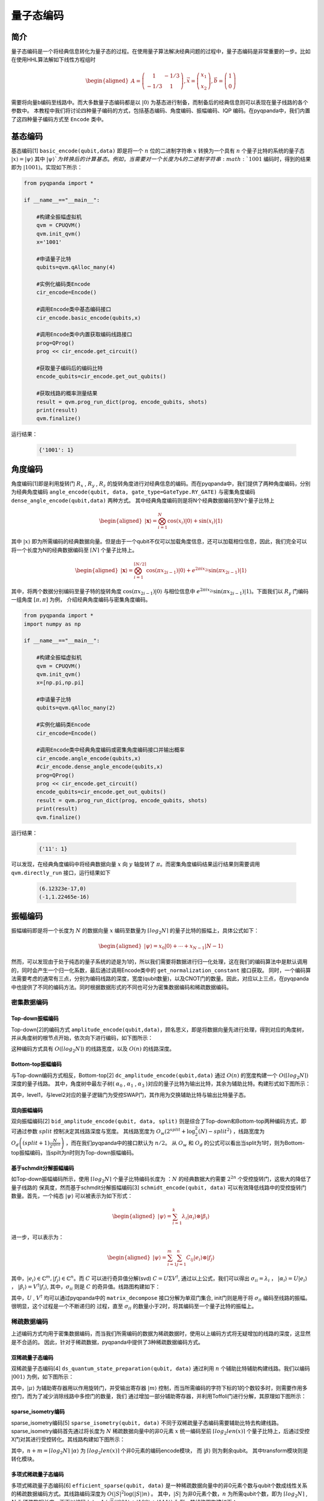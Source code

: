 =====
量子态编码
=====

简介
----

量子态编码是一个将经典信息转化为量子态的过程。在使用量子算法解决经典问题的过程中，量子态编码是非常重要的一步。比如在使用HHL算法解如下线性方程组时


.. math:: 

    \begin{aligned}
    A=\left(\begin{array}{cc}
    1 & -1 / 3 \\
    -1 / 3 & 1
    \end{array}\right), \vec{x}=\left(\begin{array}{l}
    x_{1} \\
    x_{2}
    \end{array}\right), \vec{b}=\left(\begin{array}{l}
    1 \\
    0
    \end{array}\right)
    \end{aligned}

需要将向量b编码至线路中。而大多数量子态编码都是以 :math:`\left|0\right\rangle` 为基态进行制备，而制备后的经典信息则可以表现在量子线路的各个参数中。
本教程中我们将讨论四种量子编码的方式，包括基态编码、角度编码、振幅编码、IQP 编码。在pyqpanda中，我们内置了这四种量子编码方式至 ``Encode`` 类中。

基态编码
----

基态编码[1] ``basic_encode(qubit,data)`` 即是将一个 :math:`n` 位的二进制字符串 :math:`x` 转换为一个具有 :math:`n` 个量子比特的系统的量子态 :math:`\left|x\right\rangle=\left|\psi\right\rangle` 其中 :math:`\left|\psi\right\rangle`为转换后的计算基态。
例如，当需要对一个长度为4的二进制字符串 :math:`1001` 编码时，得到的结果即为 :math:`\left|1001\right\rangle`。实现如下所示：

.. code-block:: python

    from pyqpanda import *

    if __name__=="__main__":

        #构建全振幅虚拟机
        qvm = CPUQVM()
        qvm.init_qvm()
        x='1001'

        #申请量子比特
        qubits=qvm.qAlloc_many(4)

        #实例化编码类Encode
        cir_encode=Encode()
        
        #调用Encode类中基态编码接口
        cir_encode.basic_encode(qubits,x)
        
        #调用Encode类中内置获取编码线路接口
        prog=QProg()
        prog << cir_encode.get_circuit()

        #获取量子编码后的编码比特
        encode_qubits=cir_encode.get_out_qubits()

        #获取线路的概率测量结果
        result = qvm.prog_run_dict(prog, encode_qubits, shots)
        print(result)
        qvm.finalize()


运行结果：

    .. code-block:: python

        {'1001': 1}

角度编码
----
角度编码[1]即是利用旋转门 :math:`R_{x}` , :math:`R_{y}` , :math:`R_{z}` 的旋转角度进行对经典信息的编码。而在pyqpanda中，我们提供了两种角度编码，分别为经典角度编码 ``angle_encode(qubit, data, gate_type=GateType.RY_GATE)`` 与密集角度编码 ``dense_angle_encode(qubit,data)`` 两种方式。
其中经典角度编码则是将N个经典数据编码至N个量子比特上 

.. math::

    \begin{aligned}
    |\boldsymbol{x}\rangle=\bigotimes_{i=1}^{N} \cos \left(x_{i}\right)|0\rangle+\sin \left(x_{i}\right)|1\rangle
    \end{aligned}

其中 :math:`\left|x\right\rangle` 即为所需编码的经典数据向量。但是由于一个qubit不仅可以加载角度信息，还可以加载相位信息，因此，我们完全可以将一个长度为N的经典数据编码至 :math:`\lceil N \rceil` 个量子比特上。

.. math:: 

    \begin{aligned}
    |\boldsymbol{x}\rangle=\bigotimes_{i=1}^{\lceil N / 2\rceil} \cos \left(\pi x_{2 i-1}\right)|0\rangle+e^{2 \pi i x_{2 i}} \sin \left(\pi x_{2 i-1}\right)|1\rangle
    \end{aligned}

其中，将两个数据分别编码至量子特的旋转角度 :math:`\cos \left(\pi x_{2 i-1}\right)|0\rangle` 与相位信息中 :math:`e^{2 \pi i x_{2 i}} \sin \left(\pi x_{2 i-1}\right)|1\rangle`。下面我们以 :math:`R_{y}` 门编码一组角度 :math:`[\pi,\pi]` 为例，
介绍经典角度编码与密集角度编码。

.. code-block:: python

    from pyqpanda import *
    import numpy as np

    if __name__=="__main__":

        #构建全振幅虚拟机
        qvm = CPUQVM()
        qvm.init_qvm()
        x=[np.pi,np.pi]

        #申请量子比特
        qubits=qvm.qAlloc_many(2)

        #实例化编码类Encode
        cir_encode=Encode()
        
        #调用Encode类中经典角度编码或密集角度编码接口并输出概率
        cir_encode.angle_encode(qubits,x)
        #cir_encode.dense_angle_encode(qubits,x)
        prog=QProg()
        prog << cir_encode.get_circuit()
        encode_qubits=cir_encode.get_out_qubits()
        result = qvm.prog_run_dict(prog, encode_qubits, shots)
        print(result)
        qvm.finalize()


运行结果：

    .. code-block:: python

        {'11': 1}

可以发现，在经典角度编码中将经典数据向量 :math:`x` 向 :math:`y` 轴旋转了 :math:`\pi`。而密集角度编码结果运行结果则需要调用 ``qvm.directly_run`` 接口，运行结果如下

    .. code-block:: python

        (6.12323e-17,0)
        (-1,1.22465e-16)

振幅编码
----

振幅编码即是将一个长度为 :math:`N` 的数据向量 :math:`x` 编码至数量为 :math:`\lceil log_{2}N \rceil` 的量子比特的振幅上，具体公式如下：

.. math::

    \begin{aligned}
    \left|\psi\right\rangle=x_{0}|0\rangle+\cdots+x_{N-1}|N-1\rangle
    \end{aligned}

然而，可以发现由于处于纯态的量子系统的迹是为1的，所以我们需要将数据进行归一化处理，这在我们的编码算法中是默认调用的，同时会产生一个归一化系数，最后通过调用Encode类中的 ``get_normalization_constant`` 接口获取。
同时，一个编码算法需要考虑的通常有三点，分别为编码线路的深度，宽度(qubit数量)，以及CNOT门的数量。因此，对应以上三点，在pyqpanda中也提供了不同的编码方法。同时根据数据形式的不同也可分为密集数据编码和稀疏数据编码。

密集数据编码
^^^^
Top-down振幅编码
****

Top-down[2]的编码方式 ``amplitude_encode(qubit,data)``，顾名思义，即是将数据向量先进行处理，得到对应的角度树，并从角度树的根节点开始，依次向下进行编码，如下图所示：

.. image:: images/angle_tree.png
   :align: center
   
.. image:: images/Top-down.png
   :align: center

这种编码方式具有 :math:`O(\lceil log_{2} N \rceil)` 的线路宽度，以及 :math:`O(n)` 的线路深度。

Bottom-top振幅编码
****
与Top-down编码方式相反，Bottom-top[2] ``dc_amplitude_encode(qubit,data)`` 通过 :math:`O(n)` 的宽度构建一个 :math:`O(\lceil log_{2} N \rceil)` 深度的量子线路。
其中，角度树中最左子树( :math:`\alpha_{0}` , :math:`\alpha_{1}` , :math:`\alpha_{3}` )对应的量子比特为输出比特，其余为辅助比特。构建形式如下图所示：

.. image:: images/Bottom-top.png
   :align: center

其中，level1，与level2对应的量子逻辑门为受控SWAP门，其作用为交换辅助比特与输出比特量子态。

双向振幅编码
****

双向振幅编码[2] ``bid_amplitude_encode(qubit, data, split)`` 则是综合了Top-down和Bottom-top两种编码方式，即可通过参数 :math:`split` 控制决定其线路深度与宽度。
其线路宽度为 :math:`O_{w}\left(2^{split}+\log _{2}^{2}(N)-split^{2}\right)` ，线路宽度为 :math:`O_{d}\left((split+1) \frac{N}{2^{split}}\right)` ，而在我们pyqpanda中的接口默认为 :math:`n/2`。
从 :math:`O_{w}` 和 :math:`O_{d}` 的公式可以看出当split为1时，则为Bottom-top振幅编码，当spilt为n时则为Top-down振幅编码。

.. image:: images/bid_encode.png
   :align: center
   :alt: Split状态树

.. image:: images/bid_encode_cir.png
   :align: center
   :alt: Split为 ::math:`n/2` 线路

基于schmdit分解振幅编码
****
如Top-down振幅编码所示，使用 :math:`\lceil log_{2} N \rceil` 个量子比特编码长度为 ：:math:`N` 的经典数据大约需要 :math:`2^{2n}` 个受控旋转门，这极大的降低了量子线路的
保真度，然而基于schmdit分解振幅编码[3] ``schmidt_encode(qubit, data)`` 可以有效降低线路中的受控旋转门数量。首先，一个纯态 :math:`|\psi\rangle` 可以被表示为如下形式：

.. math:: 
    \begin{aligned}
    |\psi\rangle=\sum_{i=1}^{k} \lambda_{i}\left|\alpha_{i}\right\rangle \otimes\left|\beta_{i}\right\rangle
    \end{aligned}

进一步，可以表示为：

.. math::
    \begin{aligned}
    |\psi\rangle=\sum_{i=1}^{m} \sum_{j=1}^{n} C_{i j}\left|e_{i}\right\rangle \otimes\left|f_{j}\right\rangle
    \end{aligned}

其中，:math:`\left|e_{i}\right\rangle \in \mathbb{C}^{m},\left|f_{j}\right\rangle \in \mathbb{C}^{n}`。而 :math:`C` 可以进行奇异值分解(svd) :math:`C=U \Sigma V^{\dagger}`,
通过以上公式，我们可以得出 :math:`\sigma_{i i}=\lambda_{i}` ， :math:`\left|\alpha_{i}\right\rangle=U\left|e_{i}\right\rangle` ， :math:`\left|\beta_{i}\right\rangle=V^{\dagger}\left|f_{i}\right\rangle`, 
其中，:math:`\sigma_{i i}` 则是 :math:`C` 的奇异值。线路图构建如下：

.. image:: images/svd_circuit.png
   :align: center   

其中，:math:`U` , :math:`V^{\dagger}` 均可以通过pyqpanda中的 ``matrix_decompose`` 接口分解为单双门集合, init门则是用于将 :math:`\sigma_{i i}` 编码至线路的振幅。很明显，这个过程是一个不断递归的
过程，直至 :math:`\sigma_{i i}` 的数量小于2时，将其编码至一个量子比特的振幅上。

稀疏数据编码
^^^^
上述编码方式均用于密集数据编码，而当我们所需编码的数据为稀疏数据时，使用以上编码方式将无疑增加的线路的深度，这显然是不合适的。
因此，针对于稀疏数据，pyqpanda中提供了3种稀疏数据编码方式。

双稀疏量子态编码
****

双稀疏量子态编码[4] ``ds_quantum_state_preparation(qubit, data)`` 通过利用 :math:`n` 个辅助比特辅助构建线路。我们以编码 :math:`|001\rangle` 为例，如下图所示：

.. image:: images/double_sparse.png
   :align: center

其中，:math:`|\mu\rangle` 为辅助寄存器用以作用旋转门，并受输出寄存器 :math:`|m\rangle` 控制，而当所需编码的字符下标的1的个数较多时，则需要作用多控门，而为了减少消除线路中多控门的数量，我们
通过增加一部分辅助寄存器，并利用Toffoli门进行分解，其原理如下图所示：

.. image:: images/double_sparse_decompostion.png
   :align: center

sparse_isometry编码
****

sparse_isometry编码[5] ``sparse_isometry(qubit, data)`` 不同于双稀疏量子态编码需要辅助比特去构建线路。 sparse_isometry编码首先通过将长度为 :math:`N` 稀疏数据向量中的非0元素 :math:`x` 
统一编码至前 :math:`\lceil log_2len(x) \rceil` 个量子比特上，后通过受控X门对其进行受控转化。其线路构建如下图所示：

.. image:: images/sparse_isometry.png
   :align: center

其中，:math:`n+m=\lceil log_2N \rceil` :math:`|\alpha\rangle` 为 :math:`\lceil log_2len(x) \rceil` 个非0元素的编码encode模块， 而 :math:`|\beta\rangle` 则为剩余qubit。
其中transform模块则是转化模块。

多项式稀疏量子态编码
****

多项式稀疏量子态编码[6] ``efficient_sparse(qubit, data)`` 是一种稀疏数据向量中的非0元素个数与qubit个数成线性关系的稀疏数据编码方式。其线路编码深度为 :math:`O\left(|S|^{2} \log (|S|) n\right)` 。
其中，:math:`|S|` 为非0元素个数，:math:`n` 为所需qubit个数，即为 :math:`\lceil log_2N \rceil` , :math:`N` 为稀疏数据长度。下面以编码 :math:`|x\rangle=1/\sqrt{3}(|001\rangle+|100\rangle+|111\rangle)` 为例，其线路图构建如下：

.. image:: images/efficient_encode.png
    :align: center

其中，F门是将 :math:`|0\rangle` 映射到 :math:`1/\sqrt{3}|0\rangle+1/\sqrt{3}|1\rangle` ，而G门则是将 :math:`|0\rangle` 映射到 :math:`1/\sqrt{3}|0\rangle+2/\sqrt{3}|1\rangle`。
由于多种振幅编码振幅编码结果是一致的。所以，这里我们以多项式稀疏量子态编码为例介绍，示例如下：

.. code:: python

    from pyqpanda import *
    import numpy as np

    if __name__=="__main__":
        machine=CPUQVM()
        machine.init_qvm()    

        data = [0,1/np.sqrt(3),0,0,0,1/np.sqrt(3),1/np.sqrt(3)]
        qubit = machine.qAlloc_many(3)
        cir_encode=Encode()
        cir_encode.efficient_sparse(qubit,data)
        prog=QProg()
        prog << cir_encode.get_circuit()
        encode_qubits=cir_encode.get_out_qubits()
        result = qvm.prog_run_dict(prog, encode_qubits, shots)
        print(result)
        qvm.finalize()

运行结果：

    .. code-block:: python

        {'001': 0.333333333,'110': 0.333333333,'111': 0.333333333}

.. note:: 
    ``amplitude_encode`` ， ``ds_quantum_state_preparation`` ， ``efficient_sparse`` ， ``sparse_isometry`` 不仅支持double类型数据编码，也支持complex类型数据编码。

IQP编码
----

IQP编码[7] ``iqp_encode(qubit, data, control_vector = None, inverse=false, repeats = 1)`` 是一种应用于量子机器学习的编码方法。将一个经典数据x编码到

.. math:: 
    \begin{aligned}
    |\mathbf{x}\rangle=\left(\mathrm{U}_{\mathrm{Z}}(\mathbf{x}) \mathrm{H}^{\otimes n}\right)^{\boldsymbol{r}}\left|0^{n}\right\rangle
    \end{aligned}

其中， :math:`r` 表示量子线路的深度，也就是 :math:`\mathrm{U}_{\mathrm{Z}}(\mathbf{x}) \mathrm{H}^{\otimes n}` 重复的次数。:math:`\mathrm{H}^{\otimes n}`
是一层作用在所有量子比特上的Hadamard门。其中， :math:`\mathrm{U}_\mathrm{Z}` 为

.. math:: 

    \begin{aligned}
    \mathrm{U}_\mathrm{Z}(\mathbf{x})=\prod_{[i, j] \in S} R_{Z_{i} Z_{j}}\left(x_{i} x_{j}\right) \bigotimes_{k=1}^{n} R_{z}\left(x_{k}\right)
    \end{aligned}


这里的 :math:`S` 是一个集合，对于这个集合中的每一对量子比特，我们都需要对它们作用 :math:`R_{ZZ}` 门。:math:`R_{ZZ}` 门的构建形式如下：

.. image:: images/RZZ.png
    :align: center

下面我们以编码 :math:`data=[-1.3, 1.8, 2.6, -0.15]` 为例介绍：

.. code:: python

    from pyqpanda import *
    import numpy as np

    if __name__=="__main__":
        machine=CPUQVM()
        machine.init_qvm()    

        data = [-1.3, 1.8, 2.6, -0.15]
        qubit = machine.qAlloc_many(4)
        cir_encode=Encode()
        cir_encode.iqp_encode(qubit,data)
        prog=QProg()
        prog << cir_encode.get_circuit()
        encode_qubits=cir_encode.get_out_qubits()
        qvm.directly_run(prog)
        result = qvm.get_qstate()
        print(result)
        qvm.finalize()

运行结果:

    .. code-block:: python

        (-0.192558,-0.159441)
        (0.245349,0.0479965)
        (-0.0297304,0.248226)
        (-0.229121,0.100017)
        (-0.0672583,-0.240783)
        (0.174177,0.179339)
        (0.177728,-0.17582)
        (0.241597,0.0642701)
        (-0.247133,-0.0377532)
        (0.235115,-0.084976)
        (0.102122,0.228191)
        (-0.145097,0.203585)
        (-0.00809583,-0.249869)
        (0.126555,0.215601)
        (0.214427,-0.128534)
        (0.219396,0.119856)

参考文献
----
::

    [1] Schuld, Maria. "Quantum machine learning models are kernel methods."[J] arXiv:2101.11020 (2021). 
    [2] Araujo I F, Park D K, Ludermir T B, et al. "Configurable sublinear circuits for quantum state preparation."[J]. arXiv preprint arXiv:2108.10182, 2021.
    [3] Ghosh K. "Encoding classical data into a quantum computer"[J]. arXiv preprint arXiv:2107.09155, 2021.
    [4] de Veras T M L, da Silva L D, da Silva A J. "Double sparse quantum state preparation"[J]. arXiv preprint arXiv:2108.13527, 2021.
    [5] Malvetti E, Iten R, Colbeck R. "Quantum circuits for sparse isometries"[J]. Quantum, 2021, 5: 412.
    [6] N. Gleinig and T. Hoefler, "An Efficient Algorithm for Sparse Quantum State Preparation," 2021 58th ACM/IEEE Design Automation Conference (DAC), 2021, pp. 433-438, doi: 10.1109/DAC18074.2021.9586240.
    [7] Havlíček, Vojtěch, et al. "Supervised learning with quantum-enhanced feature spaces." Nature 567.7747 (2019): 209-212.